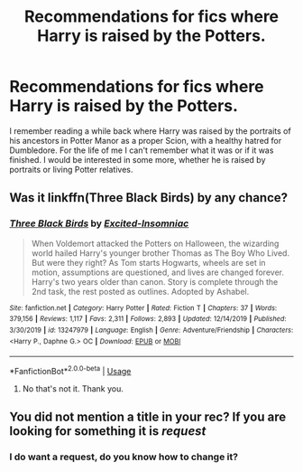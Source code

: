 #+TITLE: Recommendations for fics where Harry is raised by the Potters.

* Recommendations for fics where Harry is raised by the Potters.
:PROPERTIES:
:Author: singer-s-lament
:Score: 5
:DateUnix: 1594255833.0
:DateShort: 2020-Jul-09
:FlairText: Recommendation
:END:
I remember reading a while back where Harry was raised by the portraits of his ancestors in Potter Manor as a proper Scion, with a healthy hatred for Dumbledore. For the life of me I can't remember what it was or if it was finished. I would be interested in some more, whether he is raised by portraits or living Potter relatives.


** Was it linkffn(Three Black Birds) by any chance?
:PROPERTIES:
:Author: alonelysock
:Score: 2
:DateUnix: 1594263684.0
:DateShort: 2020-Jul-09
:END:

*** [[https://www.fanfiction.net/s/13247979/1/][*/Three Black Birds/*]] by [[https://www.fanfiction.net/u/1517211/Excited-Insomniac][/Excited-Insomniac/]]

#+begin_quote
  When Voldemort attacked the Potters on Halloween, the wizarding world hailed Harry's younger brother Thomas as The Boy Who Lived. But were they right? As Tom starts Hogwarts, wheels are set in motion, assumptions are questioned, and lives are changed forever. Harry's two years older than canon. Story is complete through the 2nd task, the rest posted as outlines. Adopted by Ashabel.
#+end_quote

^{/Site/:} ^{fanfiction.net} ^{*|*} ^{/Category/:} ^{Harry} ^{Potter} ^{*|*} ^{/Rated/:} ^{Fiction} ^{T} ^{*|*} ^{/Chapters/:} ^{37} ^{*|*} ^{/Words/:} ^{379,156} ^{*|*} ^{/Reviews/:} ^{1,117} ^{*|*} ^{/Favs/:} ^{2,311} ^{*|*} ^{/Follows/:} ^{2,893} ^{*|*} ^{/Updated/:} ^{12/14/2019} ^{*|*} ^{/Published/:} ^{3/30/2019} ^{*|*} ^{/id/:} ^{13247979} ^{*|*} ^{/Language/:} ^{English} ^{*|*} ^{/Genre/:} ^{Adventure/Friendship} ^{*|*} ^{/Characters/:} ^{<Harry} ^{P.,} ^{Daphne} ^{G.>} ^{OC} ^{*|*} ^{/Download/:} ^{[[http://www.ff2ebook.com/old/ffn-bot/index.php?id=13247979&source=ff&filetype=epub][EPUB]]} ^{or} ^{[[http://www.ff2ebook.com/old/ffn-bot/index.php?id=13247979&source=ff&filetype=mobi][MOBI]]}

--------------

*FanfictionBot*^{2.0.0-beta} | [[https://github.com/tusing/reddit-ffn-bot/wiki/Usage][Usage]]
:PROPERTIES:
:Author: FanfictionBot
:Score: 3
:DateUnix: 1594263705.0
:DateShort: 2020-Jul-09
:END:

**** No that's not it. Thank you.
:PROPERTIES:
:Author: singer-s-lament
:Score: 1
:DateUnix: 1595350158.0
:DateShort: 2020-Jul-21
:END:


** You did not mention a title in your rec? If you are looking for something it is /request/
:PROPERTIES:
:Author: otrovik
:Score: 2
:DateUnix: 1594273184.0
:DateShort: 2020-Jul-09
:END:

*** I do want a request, do you know how to change it?
:PROPERTIES:
:Author: singer-s-lament
:Score: 1
:DateUnix: 1595350130.0
:DateShort: 2020-Jul-21
:END:
